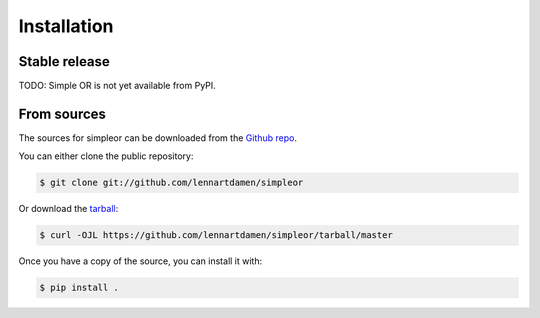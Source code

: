 .. highlight:: shell

============
Installation
============


Stable release
--------------

TODO: Simple OR is not yet available from PyPI.


From sources
------------

The sources for simpleor can be downloaded from the `Github repo`_.

You can either clone the public repository:

.. code-block:: console

    $ git clone git://github.com/lennartdamen/simpleor

Or download the `tarball`_:

.. code-block:: console

    $ curl -OJL https://github.com/lennartdamen/simpleor/tarball/master

Once you have a copy of the source, you can install it with:

.. code-block:: console

    $ pip install .


.. _Github repo: https://github.com/lennartdamen/simpleor
.. _tarball: https://github.com/lennartdamen/simpleor/tarball/master
